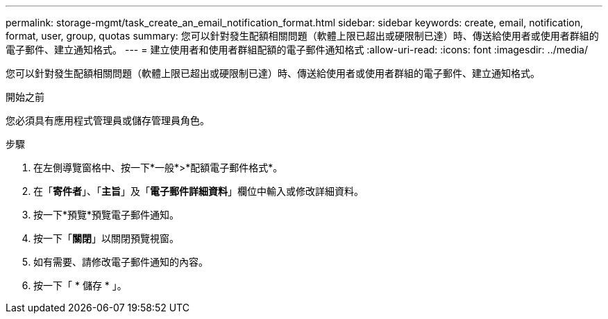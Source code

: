 ---
permalink: storage-mgmt/task_create_an_email_notification_format.html 
sidebar: sidebar 
keywords: create, email, notification, format, user, group, quotas 
summary: 您可以針對發生配額相關問題（軟體上限已超出或硬限制已達）時、傳送給使用者或使用者群組的電子郵件、建立通知格式。 
---
= 建立使用者和使用者群組配額的電子郵件通知格式
:allow-uri-read: 
:icons: font
:imagesdir: ../media/


[role="lead"]
您可以針對發生配額相關問題（軟體上限已超出或硬限制已達）時、傳送給使用者或使用者群組的電子郵件、建立通知格式。

.開始之前
您必須具有應用程式管理員或儲存管理員角色。

.步驟
. 在左側導覽窗格中、按一下*一般*>*配額電子郵件格式*。
. 在「*寄件者*」、「*主旨*」及「*電子郵件詳細資料*」欄位中輸入或修改詳細資料。
. 按一下*預覽*預覽電子郵件通知。
. 按一下「*關閉*」以關閉預覽視窗。
. 如有需要、請修改電子郵件通知的內容。
. 按一下「 * 儲存 * 」。

